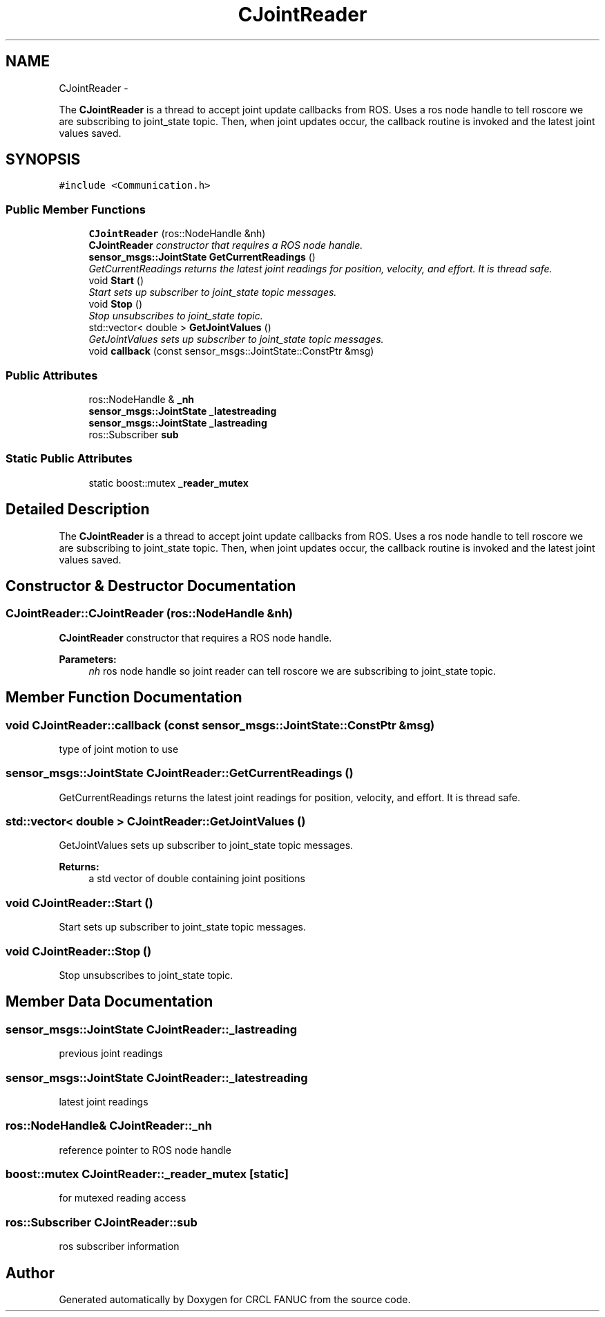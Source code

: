 .TH "CJointReader" 3 "Wed Sep 28 2016" "CRCL FANUC" \" -*- nroff -*-
.ad l
.nh
.SH NAME
CJointReader \- 
.PP
The \fBCJointReader\fP is a thread to accept joint update callbacks from ROS\&. Uses a ros node handle to tell roscore we are subscribing to joint_state topic\&. Then, when joint updates occur, the callback routine is invoked and the latest joint values saved\&.  

.SH SYNOPSIS
.br
.PP
.PP
\fC#include <Communication\&.h>\fP
.SS "Public Member Functions"

.in +1c
.ti -1c
.RI "\fBCJointReader\fP (ros::NodeHandle &nh)"
.br
.RI "\fI\fBCJointReader\fP constructor that requires a ROS node handle\&. \fP"
.ti -1c
.RI "\fBsensor_msgs::JointState\fP \fBGetCurrentReadings\fP ()"
.br
.RI "\fIGetCurrentReadings returns the latest joint readings for position, velocity, and effort\&. It is thread safe\&. \fP"
.ti -1c
.RI "void \fBStart\fP ()"
.br
.RI "\fIStart sets up subscriber to joint_state topic messages\&. \fP"
.ti -1c
.RI "void \fBStop\fP ()"
.br
.RI "\fIStop unsubscribes to joint_state topic\&. \fP"
.ti -1c
.RI "std::vector< double > \fBGetJointValues\fP ()"
.br
.RI "\fIGetJointValues sets up subscriber to joint_state topic messages\&. \fP"
.ti -1c
.RI "void \fBcallback\fP (const sensor_msgs::JointState::ConstPtr &msg)"
.br
.in -1c
.SS "Public Attributes"

.in +1c
.ti -1c
.RI "ros::NodeHandle & \fB_nh\fP"
.br
.ti -1c
.RI "\fBsensor_msgs::JointState\fP \fB_latestreading\fP"
.br
.ti -1c
.RI "\fBsensor_msgs::JointState\fP \fB_lastreading\fP"
.br
.ti -1c
.RI "ros::Subscriber \fBsub\fP"
.br
.in -1c
.SS "Static Public Attributes"

.in +1c
.ti -1c
.RI "static boost::mutex \fB_reader_mutex\fP"
.br
.in -1c
.SH "Detailed Description"
.PP 
The \fBCJointReader\fP is a thread to accept joint update callbacks from ROS\&. Uses a ros node handle to tell roscore we are subscribing to joint_state topic\&. Then, when joint updates occur, the callback routine is invoked and the latest joint values saved\&. 
.SH "Constructor & Destructor Documentation"
.PP 
.SS "CJointReader::CJointReader (ros::NodeHandle &nh)"

.PP
\fBCJointReader\fP constructor that requires a ROS node handle\&. 
.PP
\fBParameters:\fP
.RS 4
\fInh\fP ros node handle so joint reader can tell roscore we are subscribing to joint_state topic\&. 
.RE
.PP

.SH "Member Function Documentation"
.PP 
.SS "void CJointReader::callback (const sensor_msgs::JointState::ConstPtr &msg)"
type of joint motion to use 
.SS "\fBsensor_msgs::JointState\fP CJointReader::GetCurrentReadings ()"

.PP
GetCurrentReadings returns the latest joint readings for position, velocity, and effort\&. It is thread safe\&. 
.SS "std::vector< double > CJointReader::GetJointValues ()"

.PP
GetJointValues sets up subscriber to joint_state topic messages\&. 
.PP
\fBReturns:\fP
.RS 4
a std vector of double containing joint positions 
.RE
.PP

.SS "void CJointReader::Start ()"

.PP
Start sets up subscriber to joint_state topic messages\&. 
.SS "void CJointReader::Stop ()"

.PP
Stop unsubscribes to joint_state topic\&. 
.SH "Member Data Documentation"
.PP 
.SS "\fBsensor_msgs::JointState\fP CJointReader::_lastreading"
previous joint readings 
.SS "\fBsensor_msgs::JointState\fP CJointReader::_latestreading"
latest joint readings 
.SS "ros::NodeHandle& CJointReader::_nh"
reference pointer to ROS node handle 
.SS "boost::mutex CJointReader::_reader_mutex\fC [static]\fP"
for mutexed reading access 
.SS "ros::Subscriber CJointReader::sub"
ros subscriber information 

.SH "Author"
.PP 
Generated automatically by Doxygen for CRCL FANUC from the source code\&.
